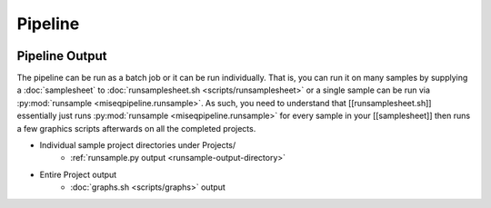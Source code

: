 ========
Pipeline
========

.. image:: _static/miseqpipeline_diagram.png

.. _pipeline-output:

Pipeline Output
===============

The pipeline can be run as a batch job or it can be run individually. That is, you can run it on many samples by supplying a :doc:`samplesheet` to :doc:`runsamplesheet.sh <scripts/runsamplesheet>` or a single sample can be run via :py:mod:`runsample <miseqpipeline.runsample>`.
As such, you need to understand that [[runsamplesheet.sh]] essentially just runs :py:mod:`runsample <miseqpipeline.runsample>` for every sample in your [[samplesheet]] then runs a few graphics scripts afterwards on all the completed projects.

* Individual sample project directories under Projects/
    * :ref:`runsample.py output <runsample-output-directory>`
* Entire Project output
    * :doc:`graphs.sh <scripts/graphs>` output
